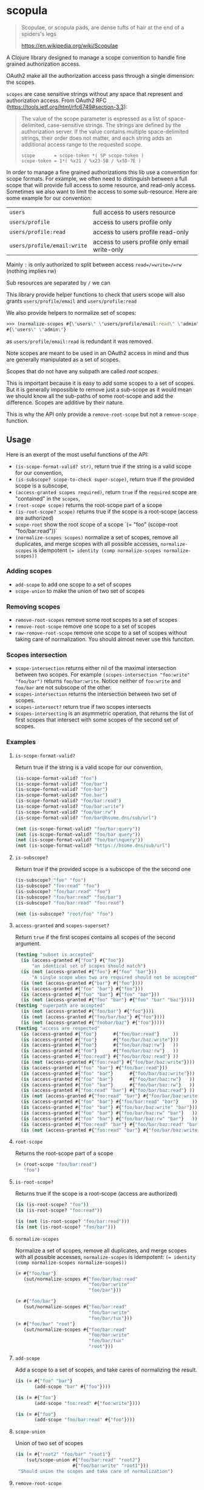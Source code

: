 * scopula

  #+begin_quote
Scopulae, or scopula pads, are dense tufts of hair at the end of a spiders's
legs

https://en.wikipedia.org/wiki/Scopulae
  #+end_quote

A Clojure library designed to manage a scope convention to handle fine grained
authorization access.

OAuth2 make all the authorization access pass through a single dimension: the
scopes.

=scopes= are case sensitive strings without any space that represent and
authorization access. From OAuth2 RFC
(https://tools.ietf.org/html/rfc6749#section-3.3):

#+begin_quote
The value of the scope parameter is expressed as a list of space-
delimited, case-sensitive strings.  The strings are defined by the
authorization server.  If the value contains multiple space-delimited
strings, their order does not matter, and each string adds an
additional access range to the requested scope.

#+begin_src
scope       = scope-token *( SP scope-token )
scope-token = 1*( %x21 / %x23-5B / %x5D-7E )
#+end_src
#+end_quote


In order to manage a fine grained authorizations this lib use a convention
for scope formats.
For example, we often need to distinguish between a full scope that will provide
full access to some resource, and read-only access.
Sometimes we also want to limit the access to some sub-resource.
Here are some example for our convention:

| =users=                     | full access to users resource                 |
| =users/profile=             | access to users profile only                  |
| =users/profile:read=        | access to users profile read-only             |
| =users/profile/email:write= | access to users profile only email write-only |


Mainly =:= is only authorized to split between access =read=/=write=/=rw=
(nothing implies rw)

Sub resources are separated by =/= we can

This library provide helper functions to check that users scope will also grants
=users/profile/email= and =users/profile:read=

We also provide helpers to normalize set of scopes:

#+begin_src clojure
>>> (normalize-scopes #{\"users\" \"users/profile/email:read\" \"admin\"})
#{\"users\" \"admin\"}
#+end_src

as =users/profile/email:read= is redundant it was removed.

Note scopes are meant to be used in an OAuth2 access in mind and thus
are generally manipulated as a set of scopes.

Scopes that do not have any subpath are called /root scopes/.

This is important because it is easy to add some scopes to a set of scopes.
But it is generally impossible to remove just a sub-scope as it would
mean we should know all the sub-paths of some root-scope and add the difference.
Scopes are additive by their nature.

This is why the API only provide a =remove-root-scope= but not a =remove-scope= function.

** Usage

Here is an exerpt of the most useful functions of the API:

- =(is-scope-format-valid? str)=, return true if the string is a valid scope for
  our convention,
- =(is-subscope? scope-to-check super-scope)=, return true if the provided scope
  is a subscope,
- =(access-granted scopes required)=, return =true= if the =required= scope
  are "contained" in the =scopes=,
- =(root-scope scope)= returns the root-scope part of a scope
- =(is-root-scope? scope)= returns true if the scope is a root-scope (access are
  authorized)
- =scope-root= show the root scope of a scope `(= "foo" (scope-root "foo/bar:read"))`
- =(normalize-scopes scopes)= normalize a set of scopes, remove all duplicates,
  and merge scopes with all possible accesses, =normalize-scopes= is idempotent
  ~(= identity (comp normalize-scopes normalize-scopes))~


*** Adding scopes

- =add-scope= to add one scope to a set of scopes
- =scope-union= to make the union of two set of scopes

*** Removing scopes

- =remove-root-scopes= remove some root scopes to a set of scopes
- =remove-root-scope= remove one scope to a set of scopes
- =raw-remove-root-scope= remove one scope to a set of scopes without taking
  care of normalization. You should almost never use this funciton.

*** Scopes intersection

- =scope-intersection= returns either nil of the maximal intersection between
  two scopes. For example =(scopes-intersection "foo:write" "foo/bar")= returns
  =foo/bar:write=. Notice neither of =foo:write= and =foo/bar= are not subscope
  of the other.
- =scopes-intersection= returns the intersection between two set of scopes.
- =scopes-intersect?= return true if two scopes intersects
- =scopes-intersecting= is an asymmetric operation, that returns the list of
  first scopes that intersect with some scopes of the second set of scopes.

*** Examples

**** =is-scope-format-valid?=

Return true if the string is a valid scope for our convention,

#+begin_src clojure
(is-scope-format-valid? "foo")
(is-scope-format-valid? "foo/bar")
(is-scope-format-valid? "foo-bar")
(is-scope-format-valid? "foo.bar")
(is-scope-format-valid? "foo/bar:read")
(is-scope-format-valid? "foo/bar:write")
(is-scope-format-valid? "foo/bar:rw")
(is-scope-format-valid? "foo/bar@hsome.dns/sub/url")

(not (is-scope-format-valid? "foo/bar:query"))
(not (is-scope-format-valid? "foo/bar query"))
(not (is-scope-format-valid? "foo/bar\nquery"))
(not (is-scope-format-valid? "https://hsome.dns/sub/url")
#+end_src

**** =is-subscope?=
Return true if the provided scope is a subscope of the the second one

#+begin_src clojure
(is-subscope? "foo" "foo")
(is-subscope? "foo:read" "foo")
(is-subscope? "foo/bar:read" "foo")
(is-subscope? "foo/bar:read" "foo/bar")
(is-subscope? "foo/bar:read" "foo:read")

(not (is-subscope? "root/foo" "foo")
#+end_src

**** =access-granted= and =scopes-superset?=

Return =true= if the first scopes contains all scopes of the second argument.

#+begin_src clojure
(testing "subset is accepted"
  (is (access-granted #{"foo"} #{"foo"})
      "an identical set of scopes should match")
  (is (not (access-granted #{"foo"} #{"foo" "bar"}))
      "A single scope when two are required should not be accepted")
  (is (not (access-granted #{"bar"} #{"foo"})))
  (is (access-granted #{"foo" "bar"} #{"foo"}))
  (is (access-granted #{"foo" "bar"} #{"foo" "bar"}))
  (is (not (access-granted #{"foo" "bar"} #{"foo" "bar" "baz"}))))
(testing "superpath are accepted"
  (is (not (access-granted #{"foo/bar"} #{"foo"})))
  (is (not (access-granted #{"foo/bar/baz"} #{"foo"})))
  (is (not (access-granted #{"foobar/baz"} #{"foo"}))))
(testing "access are respected"
  (is (access-granted #{"foo"}      #{"foo/bar:read"}     ))
  (is (access-granted #{"foo"}      #{"foo/bar/baz:write"}))
  (is (access-granted #{"foo"}      #{"foo/bar/baz:rw"}   ))
  (is (access-granted #{"foo"}      #{"foo/bar/baz:rw"}   ))
  (is (access-granted #{"foo:read"} #{"foo/bar/baz:read"} ))
  (is (not (access-granted #{"foo:read"} #{"foo/bar/baz:write"})))
  (is (access-granted #{"foo" "bar"} #{"foo/bar:read"}))
  (is (access-granted #{"foo" "bar"}      #{"foo/bar/baz:write"}))
  (is (access-granted #{"foo" "bar"}      #{"foo/bar/baz:rw"}   ))
  (is (access-granted #{"foo" "bar"}      #{"foo/bar/baz:rw"}   ))
  (is (access-granted #{"foo:read" "bar"} #{"foo/bar/baz:read"} ))
  (is (not (access-granted #{"foo:read" "bar"} #{"foo/bar/baz:write"})))
  (is (access-granted #{"foo" "bar"} #{"foo/bar:read" "bar"}     ))
  (is (access-granted #{"foo" "bar"} #{"foo/bar/baz:write" "bar"}))
  (is (access-granted #{"foo" "bar"} #{"foo/bar/baz:rw" "bar"}   ))
  (is (access-granted #{"foo" "bar"} #{"foo/bar/baz:rw" "bar"}   ))
  (is (access-granted #{"foo:read" "bar"} #{"foo/bar/baz:read" "bar"}))
  (is (not (access-granted #{"foo:read" "bar"} #{"foo/bar/baz:write" "bar"}))))
#+end_src

**** =root-scope=

Returns the root-scope part of a scope

#+begin_src clojure
  (= (root-scope "foo/bar:read")
     "foo")
#+end_src

**** =is-root-scope?=

Returns true if the scope is a root-scope (access are authorized)

#+begin_src clojure
  (is (is-root-scope? "foo"))
  (is (is-root-scope? "foo:read"))

  (is (not (is-root-scope? "foo/bar:read")))
  (is (not (is-root-scope? "foo/bar")))
#+end_src

**** =normalize-scopes=

Normalize a set of scopes, remove all duplicates, and merge scopes with all
possible accesses, =normalize-scopes= is idempotent:
~(= identity (comp normalize-scopes normalize-scopes))~

#+begin_src clojure
  (= #{"foo/bar"}
     (sut/normalize-scopes #{"foo/bar/baz:read"
                             "foo/bar:write"
                             "foo/bar"}))

  (= #{"foo/bar"}
     (sut/normalize-scopes #{"foo/bar:read"
                             "foo/bar:write"
                             "foo/bar/tux"}))
  (= #{"foo/bar" "root"}
     (sut/normalize-scopes #{"foo/bar:read"
                             "foo/bar:write"
                             "foo/bar/tux"
                             "root"}))
#+end_src

**** =add-scope=

Add a scope to a set of scopes, and take cares of normalizing the result.

#+begin_src clojure
  (is (= #{"foo" "bar"}
         (add-scope "bar" #{"foo"})))

  (is (= #{"foo"}
         (add-scope "foo:read" #{"foo:write"})))

  (is (= #{"foo"}
         (add-scope "foo/bar:read" #{"foo"})))
#+end_src

**** =scope-union=

Union of two set of scopes

#+begin_src clojure
(is (= #{"root2" "foo/bar" "root1"}
    (sut/scope-union #{"foo/bar:read" "root2"}
                     #{"foo/bar:write" "root1"}))
 "Should union the scopes and take care of normalization")
#+end_src

**** =remove-root-scope=

Remove some root scope to a set of scopes

#+begin_src clojure
  (is (= #{"foo/bar"}
         (sut/remove-root-scope "baz"
                                #{"foo/bar:read"
                                  "foo/bar:write"
                                  "baz/quux"}))
      "Should take care of normalization")
  (is (= {:ex-msg
          "We can't remove a sub scope, only root scope can be removed from a set of scopes, note access are supported",
          :ex-data {:scope "baz/quux"}}
         (try (sut/remove-root-scope "baz/quux"
                                     #{"foo/bar:read"
                                       "foo/bar:write"
                                       "baz/quux"})
              (catch Exception e
                {:ex-msg (.getMessage e)
                 :ex-data (ex-data e)})))
      "Should throw an error if trying to remove a sub-scope")
#+end_src

**** =remove-root-scopes= remove one scope to a set of scopes
- =raw-remove-root-scope= remove one scope to a set of scopes without taking
  care of normalization. You should almost never use this funciton.
- =scope-intersection= returns either nil of the maximal intersection between
  two scopes. For example =(scopes-intersection "foo:write" "foo/bar")= returns
  =foo/bar:write=. Notice neither of =foo:write= and =foo/bar= are not subscope
  of the other.
- =scopes-intersection= returns the intersection between two set of scopes.
- =scopes-intersect?= return true if two scopes intersects
- =scopes-intersecting= is an asymmetric operation, that returns the list of
  first scopes that intersect with some scopes of the second set of scopes.

*** Notes

The functions starting with =repr= takes scope representation as arguments. You
shall generally not use them. This is why I dont mention them in this document.
Still they are publicly exposed for advanced lib usage.

For a lot more examples take a look at: [[./test/scopula/core_test.clj][./test/scopula/core_test.clj]]

** License

Copyright © 2019 Cisco

Distributed under the Eclipse Public License either version 1.0 or (at your
option) any later version.
